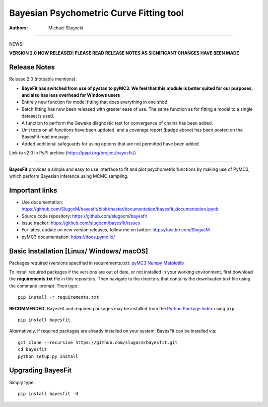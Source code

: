 Bayesian Psychometric Curve Fitting tool 
====================================

.. image:: https://github.com/SlugocM/bayesfit/blob/master/logos/logo.png
    :alt: BayesFit Logo
    :scale: 50 %

|pypi| |travis| |coverage|

:Authors:
    Michael Slugocki
   

--------------------------------------------------

NEWS: 

**VERSION 2.0 NOW RELEASED!  PLEASE READ RELEASE NOTES AS SIGNIFICANT CHANGES HAVE BEEN MADE**

Release Notes
------------------

Release 2.0 (noteable mentions):

- **BayeFit has switched from use of pystan to pyMC3. We feel that this module is better suited for our purposes, and also has less overhead for Windows users** 
- Entirely new function for model fitting that does everything in one shot!
- Batch fitting has now been released with greater ease of use. The same function as for fitting a model to a single dataset is used.
- A function to perform the Geweke diagnostic test for convergence of chains has been added.
- Unit tests on all functions have been updated, and a coverage report (badge above) has been posted on the BayesFit read me page.
- Added additional safeguards for using options that are not permitted have been added. 

Link to v2.0 in PyPI archive (https://pypi.org/project/bayesfit/)

--------------------------------------------------

**BayesFit** provides a simple and easy to use interface to fit and plot psychometric functions by making use of PyMC3, which perform Bayesian inference using MCMC sampling.  

Important links
---------------
- Use documentation: https://github.com/SlugocM/bayesfit/blob/master/documentation/bayesfit_documentation.ipynb
- Source code repository: https://github.com/slugocm/bayesfit
- Issue tracker: https://github.com/slugocm/bayesfit/issues
- For latest update on new version releases, follow me on twitter: https://twitter.com/SlugocM

- pyMC3 documentation: https://docs.pymc.io/


Basic Installation [Linux/ Windows/ macOS]
------------------

Packages required (versions specified in requirements.txt): 
`pyMC3 <https://docs.pymc.io/>`_
`Numpy <http://www.numpy.org/>`_
`Matplotlib <https://matplotlib.org/>`_

To install required packages if the versions are out of date, or not installed in your working environment, first download the **requirements.txt** file in this repository.  Then navigate to the directory that contains the downloaded text file using the command-prompt.  Then type: 

::

   pip install -r requirements.txt

**RECOMMENDED:** BayesFit and required packages may be installed from the `Python Package Index
<https://pypi.python.org/pypi>`_ using ``pip``.

::

   pip install bayesfit

Alternatively, if required packages are already installed on your system, BayesFit can be installed via:

::

   git clone --recursive https://github.com/slugocm/bayesfit.git
   cd bayesfit
   python setup.py install


Upgrading BayesFit
------------------

Simply type: 

::

    pip install bayesfit -U


.. |pypi| image:: https://badge.fury.io/py/bayesfit.png
    :target: https://badge.fury.io/py/bayesfit
    :alt: pypi version
    
.. |travis| image:: https://travis-ci.org/SlugocM/bayesfit.svg?branch=master
    :target: https://travis-ci.org/SlugocM/bayesfit/
    :alt: travis-ci build status
    
.. |coverage| image:: https://coveralls.io/repos/github/SlugocM/bayesfit/badge.svg?branch=master
  :target: https://coveralls.io/github/SlugocM/bayesfit?branch=master




